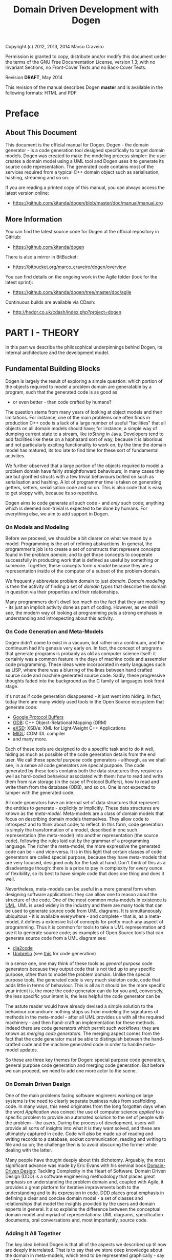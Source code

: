 #+title: Domain Driven Development with Dogen
#+options: author:nil

Copyright (c) 2012, 2013, 2014 Marco Craveiro

Permission is granted to copy, distribute and/or modify this document under the
terms of the GNU Free Documentation License, version 1.3; with no Invariant
Sections, no Front-Cover Texts and no Back-Cover Texts.

Revision *DRAFT*, May 2014

This revision of the manual describes Dogen *master* and is available
in the following formats: HTML and PDF.

#+toc: headlines 2
#+toc: listings
#+toc: tables

* Preface

** About This Document

This document is the official manual for Dogen. Dogen - the domain
generator - is a code generation tool designed specifically to target
domain models. Dogen was created to make the modeling process simpler:
the user creates a domain model using a UML tool and Dogen uses it to
generate its source code representation. The generated code contains
most of the services required from a typical C++ domain object such as
serialisation, hashing, streaming and so on.

If you are reading a printed copy of this manual, you can always
access the latest version online:

- https://github.com/kitanda/dogen/blob/master/doc/manual/manual.org

** More Information

You can find the latest source code for Dogen at the official
repository in GitHub:

- https://github.com/kitanda/dogen

There is also a mirror in BitBucket:

- https://bitbucket.org/marco_craveiro/dogen/overview

You can find details on the ongoing work in the Agile folder (look for
the latest sprint):

- https://github.com/kitanda/dogen/tree/master/doc/agile

Continuous builds are available via CDash:

- http://hedgr.co.uk/cdash/index.php?project=dogen

* PART I - THEORY

In this part we describe the philosophical underpinnings behind Dogen,
its internal architecture and the development model.

** Fundamental Building Blocks

Dogen is largely the result of exploring a simple question: which
portion of the objects required to model a problem domain are
generatable by a program, such that the generated code is as good as
- or even better - than code crafted by humans?

The question stems from many years of looking at object models and
their limitations. For instance, one of the main problems one often
finds in production C++ code is a lack of a large number of useful
"facilities" that all objects on all domain models should have; for
instance, a simple way of dumping current state to a stream, like
/toString/ in Java. Developers tend to add facilities like these on a
haphazard sort of way, because it is laborious and not particularly
exciting functionality to work on; by the time the domain model has
matured, its too late to find time for these sort of fundamental
activities.

We further observed that a large portion of the objects required to
model a problem domain have fairly straightforward behaviours; in many
cases they are but glorified structs with a few trivial behaviours
bolted on such as serialisation and hashing. A lot of programmer time
is taken on generating getters, setters, serialisation code and so
on. This is also code that is easy to get sloppy with, because its so
repetitive.

Dogen aims to code generate all such code - and /only/ such code;
anything which is deemed non-trivial is expected to be done by
humans. For everything else, we aim to add support in Dogen.

*** On Models and Modeling

Before we proceed, we should be a bit clearer on what we mean by a
model. Programming is the art of refining abstractions. In general,
the programmer's job is to create a set of constructs that represent
concepts found in the /problem domain/; and to get those concepts to
cooperate successfully in producing work that is defined as useful by
something or someone. Together, these concepts form /a model/ because
they are a representation inside of the computer of a subset of the
problem domain.

We frequently abbreviate problem domain to just /domain/. /Domain
modeling/ is then the activity of finding a set of /domain types/ that
describe the domain in question via their properties and their
relationships.

Many programmers don't dwell too much on the fact that they are
modeling - its just an implicit activity done as part of
coding. However, as we shall see, the modern way of looking at
programming puts a strong emphasis in understanding and introspecting
about this activity.

*** On Code Generation and Meta-Models

Dogen didn't come to exist in a vacuum, but rather on a continuum, and
the continuum had it's genesis very early on. In fact, the concept of
programs that generate programs is probably as old as computer science
itself: it certainly was a common feature in the days of machine code
and assembler code programming. These ideas were incorporated in early
languages such as LISP, where there was a blurring of the lines
between hand crafted source code and machine generated source
code. Sadly, these progressive thoughts faded into the background as
the C family of languages took front stage.

It's not as if code generation disappeared - it just went into
hiding. In fact, today there are many widely used tools in the Open
Source ecosystem that generate code:

- [[https://developers.google.com/protocol-buffers/][Google Protocol Buffers]]
- [[http://www.codesynthesis.com/products/odb/][ODB]]: C++ Object-Relational Mapping (ORM)
- [[http://www.codesynthesis.com/products/xsde/][eXSD]]: XSD/e: XML for Light-Weight C++ Applications
- [[http://msdn.microsoft.com/en-us/library/windows/desktop/aa367300(v%3Dvs.85).aspx][MIDL]]: COM IDL compiler
- and many more.

Each of these tools are designed to do a specific task and to do it
well, hiding as much as possible of the code generation details from
the end user. We call these /special purpose/ code generators -
although, as we shall see, in a sense all code generators are special
purpose. The code generated by these tools contains both the data
structures they require as well as hard-coded behaviour associated
with them: how to read and write them from raw storage (in the case of
Protocol Buffers), how to read and write them from the database (ODB),
and so on. One is not expected to tamper with the generated code.

All code generators have an internal set of data structures that
represent the entities to generate - explicitly or implicitly. These
data structures are known as the /meta-model/. Meta-models are a class
of domain models that focus on describing domain models
themselves. They allow code to introspect and to think about code; to
reflect. In this form, code generation is simply the transformation of
a model, described in one such representation (the meta-model) into
another representation (the source code), following the rules laid out
by the grammar of a programming language. The richer the meta-model,
the more expressive the generated code can be - and vice-versa. It is
in this light that certain classes of code generators are called
special purpose, because they have meta-models that are very focused,
designed only for the task at hand. Don't think of this as a
disadvantage though: there is a price to pay in complexity for every
ounce of flexibility, so its best to have simple code that does one
thing and does it well.

Nevertheless, meta-models can be useful in a more general form when
designing software applications: they can allow one to reason about
the structure of the code. One of the most common meta-models in
existence is [[http://en.wikipedia.org/wiki/Unified_Modeling_Language][UML]]. UML is used widely in the industry and there are
many tools that can be used to generate source code from UML
diagrams. It is simultaneously ubiquitous - it is available
everywhere - and complete - that is, as a meta-model, it defines a
extensive list of concepts for pretty much any aspect of
programming. Thus it is common for tools to take a UML representation
and use it to generate source code; as examples of Open Source tools
that can generate source code from a UML diagram see:

- [[http://dia2code.sourceforge.net/][dia2code]]
- [[http://umbrello.kde.org/][Umbrello]] (see [[http://docs.kde.org/development/en/kdesdk/umbrello/code-import-generation.html][this]] for code generation)

In a sense one, one may think of these tools as /general purpose/ code
generators because they output code that is not tied up to any
specific purpose, other than to model the problem domain. Unlike the
special purpose tools, the generated code is very much skeleton code,
code that adds little in terms of behaviour. This is all as it should
be: the more specific your intent is, the more the code generator can
do for you and, conversely, the less specific your intent is, the less
helpful the code generator can be.

The astute reader would have already devised a simple solution to the
behaviour conundrum: nothing stops us from modeling the signatures of
methods in the meta-model - after all UML provides us with all the
required machinery - and then hand-craft an implementation for these
methods. Indeed there are code generators which permit such workflows;
they are known as /merging code generators/. The merging aspect comes
from the fact that the code generator must be able to distinguish
between the hand-crafted code and the machine generated code in order
to handle meta-model updates.

So these are three key themes for Dogen: special purpose code
generation, general purpose code generation and merging code
generation. But before we can proceed, we need to add one more actor
to the scene.

*** On Domain Driven Design

One of the main problems facing software engineers working on large
systems is the need to clearly separate business rules from
scaffolding code. In many ways, this need originates from the long
forgotten days when the word /Application/ was coined: the use of
computer science /applied/ to a specific problem to provide an
automated solution to the set of people with the problem - the
/users/. During the process of development, users will provide all
sorts of insights into what it is they want solved, and these are
ultimately captured in code. Code will also be made up of reading and
writing records to a database, socket communication, reading and
writing to file and so on; the challenge then is to avoid obscuring
the former while dealing with the latter.

Many people have thought deeply about this dichotomy. Arguably, the
most significant advance was made by Eric Evans with his seminal book
[[http://www.amazon.co.uk/Domain-driven-Design-Tackling-Complexity-Software/dp/0321125215][Domain-Driven Design]]: Tackling Complexity in the Heart of
Software. Domain Driven Design (DDD) is a software engineering
methodology that places great emphasis on understanding the problem
domain and, coupled with Agile, it provides a great platform for
iterative improvements both to the understanding and to its expression
in code. DDD places great emphasis in defining a clear and concise
domain model - a set of classes and relationships that model the
insights provided by the users and domain experts in general. It also
explains the difference between the conceptual domain model and myriad
of representations: UML diagrams, specification documents, oral
conversations and, most importantly, source code.

*** Adding It All Together

The key idea behind Dogen is that all of the aspects we described up
til now are deeply interrelated. That is to say that we store deep
knowledge about the domain in meta-models, which tend to be
represented graphically - say in UML class diagrams; and we do so
because these representations provide a quick and yet expressive way
to communicate domain knowledge. But those very same documents are -
or can be made - sufficiently complete to be used as a basis for the
code generation of skeleton code by some general purpose code
generation tool. Furthermore, there are a large number of facilities
that are required of most domain models, and these can be thought of
as special purpose extensions to such a general purpose tool; and,
finally, that which cannot be code generated can be manually added and
merged in. And thus all the strands are weaved into a single tool.

Lets return to the "facilities" required by all domain models. What do
we mean exactly? Well, ODB and the like already hinted at some of the
things one may wish to do with C++ objects - persist them in a
database - but there are other even more fundamental requirements:

- the ability to support getters and setters, hashing, comparisons,
  assignment, move construction and many other fundamental behaviours;
- the ability to dump the current state of the object to a C++ stream
  in a format that is parsable by external tools (like say JSON);
- the ability to generate [[http://stackoverflow.com/questions/5140475/how-to-write-native-c-debugger-visualizers-in-gdb-totalview-for-complicated-t][debugger visualisers]];
- the ability to serialise and deserialise objects using a multitude
  of technologies such as [[http://download.oracle.com/otn_hosted_doc/coherence/353CPP/index.html][POF]], [[http://www.boost.org/doc/libs/1_55_0/libs/serialization/doc/index.html][Boost Serialisation]], [[https://github.com/hjiang/jsonxx][JSON]], [[http://libxmlplusplus.sourceforge.net/][XML]] and many
  others;
- the ability to generate objects populated with random data for
  testing;
- ...

And on and on. Other languages would have a similar list - if perhaps
not so extensive, as the use of reflection already allows them to
satisfy some of these use cases generically, at the cost of
performance. The more we looked, the more boilerplate code we found -
code that could easily be generated for the vast majority of the
cases. There are, of course, quite a few corner cases which are just
too hard to automate, but they can easily be manually coded.

The picture that emerges from this [[http://en.wikipedia.org/wiki/Thought_experiment][gedankenexperiment]] is some kind of
"cyborg" coding. A type of programming where any and all aspects that
can be reduced to a set of rules - applicable to instances of the
meta-model - are implemented as extensions of the code generator; and
this process of extension continues over time, as the meta-model
becomes more and more expressive.

Dogen is an attempt to create such a tool. As we are C++ developers we
started off by trying to implement the vision as a C++ tool; but the
notions are general enough that they would apply to any programming
language.

** The Dogen Architecture

Almost all code in Dogen is implemented as Dogen domain models; that
is, we use Dogen to generate the vast majority of Dogen itself, and we
do so for several reasons:

- *dog-fooding*: using your own tool frequently is a great way of making
  sure the tool does what it is meant to do and does so in a workable,
  pragmatic manner. You have at least one user to test it.
- *keeping our feet on the ground*: if we have some crazy ideas and
  break Dogen, we can no longer develop Dogen. Thus Dogen must always
  be able to code-generate itself at all points in the development
  cycle, which forces one to think /extremely/ incrementally.
- *code faster and test our theoretical underpinnings*: if our ideas
  around code generation are correct, Dogen should significantly
  speed-up development of Dogen.

Dogen is made up of a large number of domain models. These fall into
two broad categories: /test models/ and /core models/. Test models are
models we created specifically to test some aspect of code
generation - such as say inheritance - and whose code is not used by
the main binary. The core models are what really makes up the
application and that is what is of interest for this chapter.

The core models are hooked together in a fashion similar to that of
the internals of a compiler. They belong to one of three groups: the
/front-end/, the /middle-end/ and the /back-end/. The front-end group
of models allows for different sources of domain information to be
plugged into Dogen. The middle-end model - as there is only one - is
where all the language neutral transformations take place; It can be
thought of as a bridge between domain modeling and code
generation. Finally, the back-end group of models are responsible for
expressing SML as code.

Lets look at each of these in more detail.

*** The Front-end

When we started developing Dogen, we chose Dia as our main input
format. Dia is a simple yet very powerful tool for drawing structured
diagrams that focuses almost exclusively on diagram editing, and
leaves all other use cases to external tools. To their credit, a
number of tools have sprung up around Dia and that is in no small part
due to the simplicity and stability of their XML file format. We aimed
for Dogen to be another chain in that tooling ecosystem.

At the same time, Dogen has been developed from the start with the
intention to support multiple input formats. We knew that different
people would have different modeling needs and for some Dia or even
UML would not be the correct choice. So we imagined a pipeline that
was made up with a pair of front-end models: one to model closely the
input model and a /transformation/ model responsible for converting
the input model into the middle-end. Each front-end would have one
such pair, starting with Dia. In Dia's case we have the following
models:

- =dia=
- =dia_to_sml=

The =dia= model has a representation of the Dia XML types, and tries
to do so as faithfully as possible. It was created to avoid having a
direct dependency with Dia's code base. Since Dia XML changes very
infrequently and since we use such a small part of Dia's
functionality, this turned out to be a good decision.

**** Meta-data and tags

In certain cases we had the need to pass certain information to SML
for which there was no available equivalent in Dia. In some cases
these were just shortcomings of the application and could be solved by
patching it; in some other cases, it just made no sense at all to
convey this kind of information in Dia. To solve this problem in a
general manner, we created a set of special "instructions" that are
interpreted by Dogen. These instructions are passed in to Dogen via
UML Comments, with a special form:

: #DOGEN KEY=VALUE

All lines starting with the well-known prefix =#DOGEN= are considered
special instructions. They must follow the key-value-pair form defined
above.

Initially this was done to fix a couple of minor problems with Dia,
but this infrastructure has taken a life of its own, and its now used
through Dogen. Each sub-system takes responsibility of its own keys -
it defines them and validates to ensure the values for a key are
valid. In the remainder of this manual you will find sections with a
name similar to this one, where we will define the tags available for
that component and their semantics.

These keys within Dogen are known as /tags/ and they are part of the
meta-data processing sub-system.

Dia defines the following tags:

- =dia.comment=: Comment provided by user when dia does not allow for
  it.
- =dia.identity_attribute=: Attribute that provides this entity its
  identity.
- =is_final=: If true, the type cannot be inherited from.

*** The middle-end

We store the domain model internally as SML - a /meta-model/ largely
based on Domain Driven Design. A meta-model is simply a model whose
sole purpose is to describe other models. SML is designed to capture
all the details of the domain model that are required for code
generation. SML is not designed for anything else, so it is very terse
and not a particularly obvious model.

*** The backends

The role of the backend is to express the meta-model as code. We can
think of this as the transformation of one /representation/ of the
domain model - the SML meta-model in memory - to another
/representation/ - a set of files in the file system. These files are
expected to obey the rules of a well-known /grammar/. Typical grammars
are those of programming languages such as C++, C# or SQL. In
practice, a single backend has more than one grammar, as we must also
generate the supporting infrastructure like CMake files and so on.

SML has a "functionally agnostic" view of domain types. That is to say
that within SML there is no behaviour, just a pure representation of
the data structures that we have deemed to be representative of the
fundamental concepts of the problem domain. As part of the
transformation process, the backend performs an expansion of these
data structures, providing useful behaviours or "facilities". These
facilities are aggregated in logical bundles called /facets/. They are
specific to the backend in question, although there are commonalities
between backends. A perhaps more intuitive way to look at this is as
follows: a backend generates a variety of files, of different
types. It is thus useful to group these files in a logical manner, so
we can talk about them in aggregate. /Facets/ provide the first level
of grouping.

Facets are housed in one or more folders in the file system, named
after the facet. These are composed of files and folders, with the
folders representing modules in the programming language in question -
if such a concept exists. The files are logically grouped into /file
sets/, according to their /kind/. Files of a given kind share a number
of /aspects/.

A concrete example should make these concepts clearer. Lets look at
the /types/ facet in the C++ backend, the most fundamental of all C++
facets.

- *facet name*: =types=.
- *facet purpose*: contains the definition of the domain types.
- *facet folders*: =include/.../types= for the headers and =src/types=
  for the implementation.
- *file sets*: in the headers we have /includers/ (an include file
  that includes all files or groups of files for that facet), /domain
  headers/ (the class definitions themselves), and /forward
  declarations/. In the implementation we have just one file set which
  is the /domain implementation/.
- *aspects*: both includers and forward declaration have only one
  aspect as they are rather trivial. The domain headers and
  implementation have many aspects, most of which shared; for example:
  complete constructor, properties (the member variable and associated
  getters and setters), equality, etc.

Facets, file kinds and aspects are known collectively as
/features/. The /feature graph/ is a logical device that defines the
dependencies between all features, allowing us to switch parts of the
code generation on and off, and ensuring that all dependent features
are toggled accordingly. The feature graph is expressed as tags,
allowing the user to interfere with the toggling process.

* PART II - PRACTICE

In this part we describe how to build and install Dogen, and how to
use it effectively - from very simple use cases all the way to the
more complex setups. We also explain how Dogen can be integrated with
a build system, how to manage the multitude of diagrams that soon get
created and many other such practical aspects.

** Obtaining Dogen

There are two ways of obtaining Dogen: you can either install one of
the available binary packages or compile it yourself from source.

*** Installing Dogen Using the Binary Packages

Dogen uses Continuous Integration (CI) and Trunk Development. We use
CDash for CI. In practice, this means that it should always be safe
(and preferable) to install the most recent packages available.

You can monitor the build status [[http://hedgr.co.uk/cdash/index.php?project%3Ddogen][here]]. When the build is green, latest
is always greatest; when the build is not green, it is our top
priority to make it green again.

We have build agents for the following Operative Systems:

- Linux: 32-bit and 64-bit with Clang and GCC.
- Mac OS X: 64-bit with GCC.
- Windows: 32-bit using MinGW (GCC for Windows).

The generated packages are named after the build agents, and contain
the Operative System name and bitness (e.g. 64-bit or 32-bit) in their
names.

#begin_quote
IMPORTANT: Installable packages generated off of CI used to be available at
github [[https://github.com/DomainDrivenConsulting/dogen/downloads][here]], but since they decommissioned the downloads section, we
found no place to upload them to. So, at present, there is no way of
downloading the packages generated by the build agents. We are trying
to find a new location to upload the packages to.
#end_quote

*** Building Dogen from Source

We officially support Linux, Mac OS X and Win32 since we have build
agents for these platforms. However, any platform that meets the
dependencies below should be able to build Dogen.

**** Dependencies

In order to compile Dogen you need:

- a fairly recent version of [[http://gcc.gnu.org/][GCC]] (> [[http://gcc.gnu.org/gcc-4.7/][4.7]]) or [[http://clang.llvm.org/index.html][Clang]] (> [[http://llvm.org/releases/3.0/docs/ClangReleaseNotes.html][3.0]]) or any
  compiler with good C++-11 support;
- [[http://www.cmake.org/][CMake]] [[http://www.kitware.com/news/home/browse/CMake?2013_05_22&CMake%2B2.8.11%2BNow%2BAvailable][2.8]] or later;
- Boost [[http://www.boost.org/users/history/version_1_55_0.html][1.55]];
- for portable serialisation, you need [[http://epa.codeplex.com/][EOS]] support (optional);
- for relational database support you need [[http://www.codesynthesis.com/products/odb/][ODB]] support (optional);

**** Building Instructions

Once all dependencies have been installed, and placed in the
appropriate =INCLUDE= and =LIB= paths (or the equivalent for your
operative system), follow the following steps:

: git clone git://github.com/kitanda/dogen.git
: mkdir output
: cd output
: cmake ../dogen -G "Unix Makefiles"
: make -j5 # number of cores available

The dogen binary will be in =output/stage/bin/dogen_driver=.

If you are on a non-Unix platform you need to use the appropriate
CMake generator (the =-G= parameter above). At present the Ninja
generator is known not to work. No other generator has been used by
the Dogen team.

Once the build has completed successfully, you should run the unit
tests to make sure your system is fully supported.

**** Running Unit Tests

In order to ensure your platform is properly supported by Dogen, you
should run the test suite and ensure that all tests pass.

If you have setup ODB support, you will need to do the following steps
first:

- install and configure [[http://www.postgresql.org/][PostgreSQL]];
- [[https://kb.mediatemple.net/questions/1237/How%2Bdo%2BI%2Benable%2Bremote%2Baccess%2Bto%2Bmy%2BPostgreSQL%2Bserver%253F#dv][configure]] access to local and remote users;
- create a database called =musseque= and a user called =build= with a
  password of your choice;
- create a =.pgpass= file as described in [[http://wiki.postgresql.org/wiki/Pgpass][here]] (more details in the
  Postgres manual, section [[http://www.postgresql.org/docs/current/static/libpq-pgpass.html][The Password File]]). Test access to the
  database before proceeding.

Finally, run:

: make run_all_specs

If there are no failures, you are good to go. If there are failures,
you should report them to help improve Dogen.

**** Submitting bug reports

If you have a failure building Dogen or running its unit tests, please
submit a bug report that includes:

- the error messages;
- the compiler version;
- the Operative System.

If you find a bug whilst using Dogen, please send the log file as
well; it is located under the directory where you executed Dogen and
named =dogen.log=.

Bugs can be submitted using [[https://github.com/kitanda/dogen/issues][github Issues]].

** Running Dogen

Once you got access to Dogen, either by installing it or building it,
the next logical step is to try to use it. This section provides an
overview of common use cases. Note that Dogen is a command line tool,
and as such there is a presumption that the user has at least a
rudimentary knowledge of the shell of his or her operative system.

This section is dedicated to understanding the command line tool,
rather than the code it generates or the diagrams it receives as an
input; latter sections will deal with these topics exclusively.

*** Validating the Setup

The first thing one should do is to make sure Dogen is operational. To
do so, run:

: $ dogen_driver --version

If you are running it from the build directory =stage/bin= and on
UNIX, you may need to refer to the current directory:

: $ ./dogen_driver --version

Alternatively, you may find yourself in a sub-directory of the build
directory; in that case you should use a relative path to the binary:

: $ ../dogen_driver --version

If you are in any of these cases, from now on you will have to add the
required relative path to all of the following examples - e.g. =./=,
=../=, etc. Note that you *should not* try to copy the binary around,
as it must be setup properly in order to work; this is done by the
build system for both binary packages and builds. You should always
use relative paths if the binary is not on the path.

If all is well, you should see something along the lines of:

: dogen v0.0.2233
: Copyright (C) 2012 Kitanda.
: License: GPLv3 - GNU GPL version 3 or later <http://gnu.org/licenses/gpl.html>.

The first line indicates the version of Dogen, the last digit of which
is the number of commits done in master. To know how recent this
version is, go to the [[https://github.com/DomainDrivenConsulting/dogen][project page]] in GitHub and look up the number of
commits there. Ideally you want the most recent version.

Now that we have confirmed Dogen is operational, lets have a look at
all the available options. Run:

: $ dogen_driver --help

A text similar to the below will come up:

: Dogen - the domain generator.
: Generates domain objects from a Dia diagram.
: 
: 
: General options:
:  -h [ --help ]         Display this help and exit.
:  --version             Output version information and exit.
: ...

We will cover all of these options in more detail later, but for now
it suffices to say that command line options belong to option groups,
which attempt to aggregate related functionality. For instance,
/General options/ are those that are not directly related to
operational aspects, but provide information about the application. We
have already seen both =help= and =version=, the most important of
this group.

At this point we now know our Dogen setup is operational so lets make
use of it.

*** Generating Hello World

Before we can generate any code, we need a model. It also helps if we
keep all files isolated so we know what Dogen has been up to. We will
meet both of these conditions by placing ourselves in a new directory
and copying across the "Hello World" model from the Dogen git
repository:

: mkdir dogen_examples
: cd dogen_examples
: mkdir source
: cd source
: wget FILE
FIXME - path to dia file

The source directory is created so we can separate our source code
from the build files, as you'll see in a moment. All that is left is
to code generate:

: $ dogen_driver --target hello_world.dia --cpp-enable-facet domain

We use the =--target= command line option to tell Dogen about the
"Hello World" model. The target file must be a UML Dia diagram,
crafted according to the rules stipulated by Dogen. Notice that the
diagram's file name does not contain any spaces, camel case, and so
on. This is important because it will be used as the name of the
project and as the top-level namespace, so it must be valid as a C++
identifier and it should follow the conventions of the other C++
identifiers.

The second point of note is the =--cpp-enable-facet= command line
option. It ensures that only the select /facets/ are on. A facet is
just Dogen-speak for a logically distinct portion of code generation,
which can be switched on or off independently of other such
portions. In this particular case we asked for the core facet =domain=
to be on - it makes no sense to code generate otherwise, really. All
other facets are thus switched off, so there are no requirements for
third-party libraries. This is done because it is possible you do not
have a development environment set up with all of the third-party
libraries and tools that are supported by Dogen by default, such as
EOS, ODB and so on.

After generation, your directory should look like so:

: ls -l
: total 24
: drwxr-xr-x 4 marco marco 4096 Mar 13 07:56 hello_world
: -rw-r--r-- 1 marco marco 7315 Mar 12 18:51 hello_world.dia
: drwxr-xr-x 2 marco marco 4096 Mar 12 18:51 log

The =log= directory is where the log file is stored; it is named
=dogen.log=. By default Dogen is not particularly expressive, so there
won't be much in the log file to look at. If you wish to increase the
verbosity of the logging, you can do so using =--verbose=:

: $ dogen_driver --target hello_world.dia --cpp-enable-facet domain --verbose

See the Advanced Command Line Options section for more details on
=--verbose=.

The other directory of interest is =hello_world=. This is where the
generated C++ code is stored. To understand the meaning and the
rationale of the directory structure you should read sections [[*File%20and%20Directory%20Standards][File and
Directory Standards]] and also [[*Physical%20Layout][Physical Layout]].

For now we'll just have a quick peek at one of the generated files,
the class =hello_world= itself:

: $ grep -e class -B5 -A5  hello_world/include/hello_world/types/hello_world.hpp
: namespace hello_world {
: /**
:  * @brief Welcome to Dogen!
:  *
:  * This is one of the simplest models you can generate, a single class with one
:  * property. You can see the use of comments at the class level and property
:  * level.
:  */
: class hello_world final {
: public:
:    hello_world() = default;
:    hello_world(const hello_world&) = default;
:    hello_world(hello_world&&) = default;
:    ~hello_world() = default;

As you can see, a C++ 11 class was generated. At this point it is
recommended you look at the =hello_world.dia= using Dia, and the
generated sources using your preferred text editor.

*** Supporting Infrastructure

In order to compile the generated code, we need two additional bits of
infrastructure: a CMake file and a main.

Dogen models are designed to be integrated with an existing CMake
build, so we have to generate a minimal =CMakeLists.txt=. Something as
simple as this would do:

: cmake_minimum_required(VERSION 2.8 FATAL_ERROR) # 2.6 should work too
: project(hello_world)
: set(CMAKE_CXX_FLAGS "-std=c++11") # Dogen requires C++ 11 or greater
: include_directories(${CMAKE_SOURCE_DIR}/hello_world/include)
: add_subdirectory(${CMAKE_SOURCE_DIR}/hello_world)
: add_executable(main main.cpp)
: target_link_libraries(main hello_world)

Take the above code and slap it on a =CMakeLists.txt= in your =source=
directory; granted, you could get much fancier, but this suffices for
the purposes of our minimalist example. The contents of the file
shouldn't be that surprising, unless you are unfamiliar with CMake. If
that is the case, I'm rather afraid that an introduction to CMake is
outside of the scope of this manual. On the plus side, there are
plenty of good articles on the subject.

We also need to create a basic =main.cpp= to make use of the genrate
code. It is equally straightforward - a few lines over the traditional
C++ "Hello World":

: #include <iostream>
: #include "hello_world/types/one_property.hpp"
: 
: int main() {
:     hello_world::one_property op("hello world!");
:     std::cout << op.property() << std::endl;
:     return 0;
: }

We are making use of the full constructor that the =domain= makes
available; because the property is of type =std::string= we can stream
it directly into the console.

At this point in time, your directory should look roughly like this:

: $ ls -l
: total 24
: -rw-r--r-- 1 marco marco  284 Mar 13 18:14 CMakeLists.txt
: drwxr-xr-x 4 marco marco 4096 Mar 13 18:34 hello_world
: -rw-r--r-- 1 marco marco 7316 Mar 13 18:19 hello_world.dia
: drwxr-xr-x 2 marco marco 4096 Mar 13 18:20 log
: -rw-r--r-- 1 marco marco  230 Mar 13 18:55 main.cpp

It is time to compile.

*** Compiling and Running

The compilation steps are fairly simple. We need to create a folder to
house the build paraphernalia, to avoid getting it all mixed with the
source code. There we shall build and run our main. The following
achieves that (assuming you are currently in =source=):

: $ cd ..
: $ mkdir output
: $ cd output/
: $ cmake ../source
: <lots of cmake output>
: $ make
: <lots of make output>
: $ ./main
: hello world!

And with that, we have built and instantiated our simple Dogen model.

*** Version Controlling the Models

We strongly recommend you store all of the code generated by Dogen in
the version control system (VCS) of your choice. This may sound
counter-intuitive at first. After all, you wouldn't want to store
Protocol Buffers code in version control, or the output of an IDL
compiler. However, the same logic doesn't /quite/ apply to Dogen. As
you will see later, we strive to allow intermixing of manually crafted
code with generated code, and we also want the generated code to look
as if it was generated by humans; granted, some rather boring,
robot-like humans, but still. Finally, we want you to actively
distrust Dogen - every time you code generate, you should inspect the
output and make sure it looks exactly the way you want it to look. The
best way to do that is to validate diffs. At any rate, if none of
these arguments convince you, please suspend disbelief for a second
and humour us in thinking that the rightful place of the code
generated by Dogen is in version control.

Git is our preferred VCS - it is, in fact, a distributed VCS, so DVCS
would be the right term, but it's distributed nature is not relevant
for the current argument. Anyway, we shall use git to demonstrate how
VCS in general can be used to /see/ what Dogen is up to. If
=${VCS_OF_CHOICE}= is not git, feel free to do the equivalent commands
in =${VCS_OF_CHOICE}= instead.

To start off with, we need to initialise a repository in our source
folder:

: $ git init .
: <git output>
: $ echo log > .gitignore
: $ git add -A
: $ git commit -m "initial import"
: [master (root-commit) a6b706a] initial import
:  13 files changed, 581 insertions(+)
:  create mode 100644 .gitignore
:  create mode 100644 CMakeLists.txt
:  create mode 100644 hello_world.dia
:  create mode 100644 hello_world/CMakeLists.txt
:  create mode 100644 hello_world/include/hello_world/types/all.hpp
:  create mode 100644 hello_world/include/hello_world/types/one_property.hpp
:  create mode 100644 hello_world/include/hello_world/types/one_property_fwd.hpp
:  create mode 100644 hello_world/src/CMakeLists.txt
:  create mode 100644 hello_world/src/types/one_property.cpp
:  create mode 100644 main.cpp

Now that we have committed our changes, we can use =git diff= and =git
status= to see the results of all Dogen commands. For example, lets
say we decide to add more comments to the class using Dia. After
saving, git tells us the following:

: $ git diff
: diff --git a/hello_world.dia b/hello_world.dia
: index dfbb93b..46074d7 100644
: --- a/hello_world.dia
: +++ b/hello_world.dia
: @@ -182,7 +182,9 @@ level.#</dia:string>
:              <dia:string>##</dia:string>
:            </dia:attribute>
:            <dia:attribute name="comment">
: -            <dia:string>#This is a sample property.#</dia:string>
: +            <dia:string>#This is a sample property.
: +
: +This is an additional comment.#</dia:string>
:            </dia:attribute>
:            <dia:attribute name="visibility">
:              <dia:enum val="0"/>

Because we chose to save the diagram in text format, its very easy to
see what the changes are. We can now code generate, very much the same
way as we did before:

: $ dogen_driver --target hello_world.dia --cpp-enable-facet domain

Other than the diagram file itself, one would expect to see exactly
one modified file; and for that file to be =one_property.hpp=. And
this is what =git status= tells us:

: $ git status
: On branch master
: Changes not staged for commit:
:   (use "git add <file>..." to update what will be committed)
:   (use "git checkout -- <file>..." to discard changes in working directory)
: 
:  modified:   hello_world.dia
:  modified:   hello_world/include/hello_world/types/one_property.hpp
: 
: no changes added to commit (use "git add" and/or "git commit -a")

But are these the expected changes? Again, =git diff= comes to the
rescue:

: $ git diff hello_world/include/hello_world/types/one_property.hpp
: diff --git a/hello_world/include/hello_world/types/one_property.hpp b/hello_world/include/hello_world/types/one_property.hpp
: index 1759275..b0759ec 100644
: --- a/hello_world/include/hello_world/types/one_property.hpp
: +++ b/hello_world/include/hello_world/types/one_property.hpp
: @@ -50,6 +50,8 @@ public:
:  public:
:      /**
:       * @brief This is a sample property.
: +     *
: +     * This is an additional comment.
:       */
:      /**@{*/
:      const std::string& property() const;

As you can see, Dogen did exactly the modifications we expected it to
do and no more than those, and git provided us with a quick and
deterministic way of validating that.

Just for good measure, we'll commit these changes:

: $ git add -A
: $ git commit -m "add comment to property"

Now we're ready to start working on the next set of changes. Two key
points emerge from here:

- VCS are really useful to keep up with what Dogen is doing. But in
  order for it to work, you should save your diagrams in Dia as plain
  text rather than in compressed form.
- you should commit early and commit often, probably even more so than
  what you are used to. A very large diff is hard to parse,
  particularly when we start mixing generated code with non-generated
  code. We tend to do a large number of local commits and then do a
  single large push to =origin= to trigger builds in the Continuous
  Integration.

*** Integrating Dogen with the Build

You will soon tire of running the same Dogen commands every time you
want to change your model. The easiest thing is to integrate it with
the build system, so that you have a target for code generation. This
can easily be accomplished with CMake. In your top-level
=CMakeLists.txt=, add the following at the end:

: add_custom_target(codegen_hello_world
:     COMMENT "Generating Hello World model" VERBATIM
:     WORKING_DIRECTORY ${CMAKE_SOURCE_DIR}
:     COMMAND ../../dogen_driver
:     --target ${CMAKE_SOURCE_DIR}/hello_world.dia
:     --cpp-enable-facet domain)

We called the target =codegen_hello_world= but it can be named
whatever you choose. To avoid any confusion, we should check these
changes in:

: git add -A
: git commit -m "add target for code generation"

Now, in your output directory you can simply do:

: $ cmake ../source # just in case, shouldn't be necessary
: <cmake output>
: $ make codegen_hello_world
: Scanning dependencies of target codegen_hello_world
: [100%] Generating Hello World model
: [100%] Built target codegen_hello_world

When you go back to your source directory, git status should show you
the following:

: On branch master
: nothing to commit, working directory clean

As expected, no changes were done. But how do we know the code
generator actually executed at all? This is where the log file comes
in handy:

: $ date
: Fri 14 Mar 08:32:33 GMT 2014
: $ tail -n 1 log/dogen.log
: 2014-03-14 08:32:29.763230 [INFO] [engine.workflow] Workflow finished.

As you can see, the timestamp of the last thing Dogen wrote to the log
is very close to now, so we know it executed the code generation.  As
there was nothing to change, nothing was changed.

The more advanced CMake - and make users in general - may, at this
juncture, be tempted to add a dependency between the diagram and code
generation. In such a setup, if the Dia diagram has been modified, a
code generation would take place when you build. From experience, we
do not recommend this approach. This sounds like a great idea in
theory, but in practice it actually doesn't work that well. When you
start using Dogen in anger, you will find yourself many a time with
"work-in-progress" changes; you will be speculating with the design
for quite a bit until it makes sense. At the same time, you or other
team members may also be doing unrelated code changes. This will put
in a bind: either you don't check-in the diagram changes, or your
create a branch for them (which is not always a bad idea, to be fair)
or you check them in and break everyone else's code.

The other reason why this is a bad idea is that if someone checked in
a diagram but forgot to run the code generator, the build machine
could break in mysterious ways. The code that is building is not the
code that was checked in, and this can result in a lot of wasted time
investigating strange issues.

In conclusion, its better to code generate and check in manually, as
and when you are ready to do so, and to make sure the build machine is
as dumb as possible.

*** Deleting Extra Files

As you start adding and removing classes from your diagram, you may
find that Dogen starts leaving a lot of artefacts behind. You may even
conclude that the best way is to manually delete the code generation
directory before code generation to ensure you're in a good state. In
fact, there is a better way of handling this situation.

Let's imagine a fairly simple but common use case: you just added a
brand new class to your model - =two_properties= say - and you code
generated it. It all looks fine from git:

: $ git status
: On branch master
: Changes not staged for commit:
:   (use "git add <file>..." to update what will be committed)
:   (use "git checkout -- <file>..." to discard changes in working directory)
: 
:   modified:   hello_world.dia
:   modified:   hello_world/include/hello_world/types/all.hpp
: 
: Untracked files:
:   (use "git add <file>..." to include in what will be committed)
: 
:   hello_world/include/hello_world/types/two_properties.hpp
:   hello_world/include/hello_world/types/two_properties_fwd.hpp
:   hello_world/src/types/two_properties.cpp
: no changes added to commit (use "git add" and/or "git commit -a")

Alas, after much soul searching you decide that =two_properties= was a
mistake: it doesn't reflect the domain you intend to model at all. So
you remove it from the diagram. What is Dogen to do? Well, lets look
at the git output after we removed the new class:

: $ git status
: On branch master
: Untracked files:
:   (use "git add <file>..." to include in what will be committed)
: 
:   hello_world/include/hello_world/types/two_properties.hpp
:   hello_world/include/hello_world/types/two_properties_fwd.hpp
:   hello_world/src/types/two_properties.cpp
: 
: nothing added to commit but untracked files present (use "git add" to track)

Dogen got rid of all the changes to the /existing/ files, but left the
new files lying around! This is because Dogen does not consider these
files to be its responsibility any longer; after all, there is no
matching class that "owns" them in the diagram, so they are totally
ignored. This may not be the ideal behaviour - after all you wanted to
get rid of the class altogether. To do so you need to instruct Dogen
to delete all files that it thinks are "unnecessary". This can be done
via the =--delete-extra-files= option. We can add it to the top-level
=CMakeLists.txt= like so:

: $ git diff CMakeLists.txt
: diff --git a/CMakeLists.txt b/CMakeLists.txt
: index 0f6e9c3..2db53b8 100644
: --- a/CMakeLists.txt
: +++ b/CMakeLists.txt
: @@ -12,4 +12,5 @@ add_custom_target(codegen_hello_world
:      COMMAND ../../dogen_driver
:      --target ${CMAKE_SOURCE_DIR}/hello_world.dia
: -    --cpp-enable-facet domain)
: +    --cpp-enable-facet domain
: +    --delete-extra-files)

As usual we'll commit this change:

: $ git add -A
: $ git commit -m "add delete extra files"
: <git output>

When we code generate again, the result is quite different:

: $ cd ../output
: $ make codegen_hello_world
: -- Configuring done
: -- Generating done
: -- Build files have been written to: YOUR_PATH/dogen_examples/output
: [100%] Generating Hello World model
: [100%] Built target codegen_hello_world
: $ cd ../source/
: $ git status
: On branch master
: nothing to commit, working directory clean

Dogen has now deleted all the files we're no longer interested in.

*** Ignoring Extra Files

It is not always appropriate to delete /all/ files that Dogen knows
nothing of. Imagine a second use case: you decide to manually create a
file with a stand alone function =my_function.cpp=. This file needs to
be part of the model, but it cannot be code generated by Dogen. If you
attempt to use =delete-extra-files=, this file would be removed by
Dogen as the following example shows. First we'll create the file and
commit it:

: echo "void my_function() { }" > hello_world/my_function.cpp
: $ git add -A
: $ git commit -m "add my function"
: [master 9fbc00a] add my function
: 1 file changed, 1 insertion(+)
: create mode 100644 hello_world/my_function.cpp

Then we'll code generate and check git:

: $ make codegen_hello_world
: [100%] Generating Hello World model
: [100%] Built target codegen_hello_world
: $ cd ../source/
: $ git status
: On branch master
: Changes not staged for commit:
:  (use "git add/rm <file>..." to update what will be committed)
:  (use "git checkout -- <file>..." to discard changes in working directory)
: 
: deleted:    hello_world/my_function.cpp
: 
: no changes added to commit (use "git add" and/or "git commit -a")

Again you can see the usefulness of committing early and often:
instead of losing all our work, all we need to do is to checkout the
file to restore it:

: git checkout hello_world/my_function.cpp

Our file got deleted as it is an "extra" file as far as Dogen is
concerned. The simplest way to avoid this is to use the command
=--ignore-files-matching-regex=. We can add it to the CMake file like
so:

: $ git diff CMakeLists.txt
: diff --git a/CMakeLists.txt b/CMakeLists.txt
: index ae3c12c..518f99c 100644
: --- a/CMakeLists.txt
: +++ b/CMakeLists.txt
: @@ -12,4 +12,5 @@ add_custom_target(codegen_hello_world
:      COMMAND ../../dogen_driver
:      --target ${CMAKE_SOURCE_DIR}/hello_world.dia
:      --cpp-enable-facet domain
: -    --delete-extra-files)
: +    --delete-extra-files
: +    --ignore-files-matching-regex .*/my_function.*)

If we repeat the code generation steps again, the result is a bit more
sensible:

: $ cmake ../source/ # should't really be necessary
: -- Configuring done
: -- Generating done
: -- Build files have been written to: YOUR_PATH/dogen_examples/output
: $ make codegen_hello_world
: [100%] Generating Hello World model
: [100%] Built target codegen_hello_world
: $ cd ../source/
: $ git status
: On branch master
: Changes not staged for commit:
:   (use "git add <file>..." to update what will be committed)
:   (use "git checkout -- <file>..." to discard changes in working directory)
: 
: modified:   CMakeLists.txt
: 
: no changes added to commit (use "git add" and/or "git commit -a")

The file was not deleted this time round.

This is not the only way to ignore files as we shall see, but its a
quick way of doing so, and is particularly suitable for files which
do not have a clear representation in the model. For example, this is
a good solution for adding unit tests to a model:

: --ignore-files-matching-regex .*/test/.*

This would ignore all files in a directory called test. The regular
expressions can be as complex as desired, as they internally use C++
11's regular expression library.

*** Referring to Other Models

Soon in your modeling life you will outgrow a single model - e.g. a
single Dia diagram. This could happen for many reasons: perhaps a
model is becoming too crowded and there are so many classes it has
lost its cohesiveness; or there is an obvious logical split between
two sets of classes, and just does not make sense to keep them in the
same model.

As soon as there several models, its highly likely that relationships
between models will emerge: model A will make use of model B and C,
and so on. Dogen supports this use case via the command line option
=--reference=. You can have as many instances of this option as there
are dependencies for the target model you are building. For example,
lets say create a second model which uses the class we defined in the
"Hello World" model; to generate this model one would invoke Dogen as
follows:

: $ dogen_driver --target hello_references.dia --reference hello_world.dia \
:   --cpp-enable-facet domain

"Hello References" can now make use of all the types available in
"Hello World", provided they are qualified with the source model:
=hello_world::one_property= in this particular case.

*** The External Module Path
    
It is possible to define modules inside a models to aggregate related
sub-functionality. As we shall see later on, these are defined as UML
packages in Dia and get translated into namespaces at the C++ code
generation level. However, sometimes there are top-level modules for
which a UML representation would be counterproductive. A common use
case is when the models all belong to some umbrella project, which may
have one or more top-level namespaces common to all models. For
instance, in Dogen, all models are inside the =dogen= namespace; it
really adds no value to create a UML package in every model under
these circumstances.

This is where the =--external-module-path= command line option comes
in handy. This is a way to inject information directly into SML which
is not obtained via the UML diagram. You can provide as many modules
as required, separated by =::=. For example:

: $ dogen_driver --target hello_references.dia --external-module-path a::b::c \
:   --cpp-enable-facet domain

All types in "Hello World" would now be encased inside of namespaces
=a=, =b= and =c=. Note that the external module path does not affect
references in diagrams: we should still refer to the types /without/
it. However, the =--reference= parameter must then be augmented with
it so that Dogen places the types in the correct modules:

: $ dogen_driver --target hello_references.dia \
: --reference hello_world.dia,a::b::c \
:   --cpp-enable-facet domain

Notice the comma followed by the external package path in the "Hello
World" reference. It ensures that the code generated for "Hello
References" makes use of the fully-qualified names when referring to
"Hello World" types, even though in the diagram they are partially
qualified - e.g. =hello_world::one_property=. Without this the
generated code would not compile.

*** Disabling the Model Module

On very rare cases, it may be required that the types of the model are
not placed inside of a namespace with the model name. We do not
particularly like this use case, and are likely to make it obsolete
unless we find good reasons not to do so, but it is available at
present.

The =--disable-model-module= command line option is used to trigger
this functionality.

*** Intelligent Rebuilds

In languages such as C++, rebuilds are expensive: they involve a lot
of file system activity and thus should be avoided as much as
possible. One way in which Dogen tries to avoid them is by touching
only those files which have actually changed. That is, by default
Dogen only performs a write if it finds that there are differences
between the file in the file system and the one in memory that it is
about to write. Otherwise, the build system would detect a timestamp
changes on /every/ file for /every/ code generation, making it a very
expensive process.

This has proved to be such a successful feature that we have it turned
on by default. However, on occasions it may make sense to switch it
off - perhaps whilst debugging some tricky code generation issue. This
can be achieved by adding =--force-write= to your Dogen
invocation. With this command line option, Dogen will skip the binary
diff check and always write the files to the file system.

*** Outputting to the Console

By default, Dogen outputs the results of the code generation to file;
that is, option =--output-to-file= is on. However, it is also possible
to send the output to the console. This could be useful for debugging
purposes or to preview what the code generator would do given a
model. This can be achieved by adding =--output-to-stdout= to your
Dogen invocation.

*** Troubleshooting

Dogen provides you with a number of command line options to
troubleshoot it when things go wrong. These options are really meant
to be used by advanced Dogen users, but its good to know they exist
because you may need to provide information generated by them in order
to help troubleshoot problems with your model.

As we mentioned previously, Dogen generates a log file called
=dogen.log= under the =log= directory. This folder is always generated
in the current working directory. You can control the verbosity of the
log file with the =--verbose= option, but be warned that, in verbose
mode, log files grow dramatically in size. This mode is meant mainly
for Dogen developers - you are required send verbose logs when you
attach the log file to any bug report you submit - but it is also an
instructive way to learn about the application.

Other useful options that can be used in conjunction with =--verbose=
are =--stop-after-merging= and =--stop-after-formatting=. If there is
a problem with a particular part of the Dogen pipeline, it may not
make sense to run a complete code generation whilst investigating the
issue. Doing so would increase investigation time with no tangible
benefits. This is where the "early-stop" options come in: they force
Dogen to halt at different stages of the processing pipeline. In the
first case, Dogen combines all input models into what is called the
/merged/ model, validates the merged model and then stops. On the
second case, Dogen does everything except actually outputting files.

Finally, it is also possible to dump some of the intermediate state
into file: this can be achieved using =--save-dia-model= and
=--save-sml-model=. The first saves a processed representation of the
dia models loaded, and the second saves their equivalent in SML. These
files can be dumped into a directory of choice via =--debug-dir=. By
default they come out in the current directory.

** The C++ Backend

In this section we do an overview of the basic facilities provided by
Dogen in the generated C++ code. In order to understand the
terminology used here, you should read the section on backends in Part
I. FIXME add link.

*** Types



*** Streaming
*** Hashing
*** Serialisation
*** Test Data
*** ODB
*** C++ backend options

  --cpp-disable-backend                 Do not generate C++ code.
  --cpp-disable-complete-constructor    Do not generate a constructor taking as
                                        arguments all member variables
  --cpp-disable-cmakelists              Do not generate 'CMakeLists.txt' for
                                        C++.
  -y [ --cpp-split-project ]            Split the model project into a source
                                        and include directory, with
                                        individually configurable locations.
  -x [ --cpp-project-dir ] arg          Output directory for all project files.
                                        Defaults to '.'Cannot be used with
                                        --cpp-split-project
  -s [ --cpp-source-dir ] arg           Output directory for C++ source files.
                                        Defaults to '.'Can only be used with
                                        --cpp-split-project.If supplied,
                                        include directory must be supplied too.
  -i [ --cpp-include-dir ] arg          Output directory for C++ include files.
                                        Defaults to '.'Can only be used with
                                        --cpp-split-project.If supplied, source
                                        directory must be supplied too.
  --cpp-enable-facet arg                If set, only domain and enabled facets
                                        are generated. By default all facets
                                        are generated. Valid values: [io | hash
                                        | serialization | test_data | odb].
  --cpp-header-extension arg (=.hpp)    Extension for C++ header files,
                                        including leading '.'.
  --cpp-source-extension arg (=.cpp)    Extension for C++ source files,
                                        including leading '.'.
  --cpp-disable-facet-includers         Do not create a global header file that
                                        includes all header files in that
                                        facet.
  --cpp-disable-facet-folders           Do not create sub-folders for facets.
  --cpp-disable-unique-file-names       Do not make file names unique. Defaults
                                        to true. Must be true if not generating
                                        facet folders.
  --cpp-domain-facet-folder arg (=types)
                                        Name for the domain facet folder.
  --cpp-hash-facet-folder arg (=hash)   Name for the hash facet folder.
  --cpp-io-facet-folder arg (=io)       Name for the io facet folder.
  --cpp-serialization-facet-folder arg (=serialization)
                                        Name for the serialization facet
                                        folder.
  --cpp-test-data-facet-folder arg (=test_data)
                                        Name for the test data facet folder.
  --cpp-odb-facet-folder arg (=odb)     Name for the ODB facet folder.
  --cpp-disable-xml-serialization       Do not add NVP macros to boost
                                        serialization code. This is used to
                                        support boost XML archives.
  --cpp-disable-eos-serialization       Do not add EOS serialisation support to
                                        boost serialization code.
  --cpp-use-integrated-io               Add inserters directly to domain facet
                                        rather than using IO facet.
  --cpp-disable-versioning              Do not generate entity versioning code
                                        for domain types.

[marco@erdos bin]$

** Authoring Diagrams in Dia

*** Properties
*** Comments
*** Packages
*** Association
*** Inheritance
*** Enumerations
*** System Models
**** Standard C++ System Model
**** Boost System Model
** Frequently Asked Questions

*Q*: When I tried running Dogen I get the following error message:

: Error: File not found: Could not find data directory.
: Base directory: /a/full/path. Locations searched: ./data ../data ../share/data
: ../share/dogen-0.0.2233 ../share/dogen . See the log file for details.

*A*: Your installation of Dogen is faulty. This could happen for
example if you copy the Dogen binary from a build directory into
another location without copying all the associated
infrastructure. The correct way is to run the binary using a relative
path to the build directory: =../../dogen_driver=.

This error should not occur if you are using a binary package as the
binary should be in the system path.

* PART III - SPECIFICATIONS

This part is made up of a set of specifications on different aspects
of Dogen, such as project structure, coding standards, and so on. The
objective is to create norms as we go along so that new developers
understand the reasons behind historical decisions. These norms are
not set in stone, of course. They are expected to change whenever the
rationale behind them no longer applies, or if there are better
options available - options that, for whatever reason, were not
considered originally.

Its important to notice that these specifications will never be
complete - in the sense that we will never cover all aspects of the
development of Dogen. There will always be things that will remain
unspecified. We shall try to at least cover those we consider more
important. But the document is organic, and will be constantly
evolving over time.

The final reason behind the creation of these standards - and their
inclusion in the main application manual - is that Dogen is a /code
generator/; that is, we are making a large number of decisions about
code that other people will use and in a very real sense, will be
stuck with. Due to this we think there is a need to explain to users
the reasons behind these choices.

** RFC 2119

The definitions in RFC 2119 apply to the text of this part. In
particular:

#+begin_quote
The key words "MUST", "MUST NOT", "REQUIRED", "SHALL", "SHALL NOT",
"SHOULD", "SHOULD NOT", "RECOMMENDED", "MAY", and "OPTIONAL" in this
document are to be interpreted as described in RFC 2119.
#+end_quote

** File and Directory Standards

In this section we specify aspects related to the layout of Dogen in
version control, folder structure, file names and so on. The words
"folder" and "directory" are used interchangeably.

*** Content type

1. All files added to the git repository must be in plain
   text. /Rationale/: most of the tools we use produce textual
   representations of their data files, and they should be preferred
   whenever possible. /Exceptions/: Bitmap images and other content
   type which has only binary representation is acceptable, but must
   be used only as last resort.

*** Naming

1. All files and folders must have lower-case names. /Rationale/:
   avoid as much as possible case-sensitive issues in platforms where
   casing is not that well designed, such as Windows. /Exceptions:/
   Files or folders that follow well-known naming conventions take
   precedence, such as the GNU files (e.g. =README=, =INSTALL=, etc.)
   and cmake files (=CMakeLists.txt=).

2. The dot character =.= shall only be used to separate the file name
   from its extension (e.g. =file.txt=). /Rationale/: For some reason,
   dots in the middle of the name seem to confuse cmake and force
   rebuilding targets that are up-to-date.

3. Multi-word file and directory names must make use of the underscore
   character =_= to separate words (e.g.: =folder_name=). /Rationale/:
   helps readability; since we can't use casing to separate words,
   this is our only option.

4. In cases where there is a need to distinguish between several
   multi-word components in a file name, the dash character =-= must
   be used (e.g. =some_word-some_other_word.extension=). /Rationale/:
   helps readability.

5. Names must contain only lowercase ASCII letters (=a-z=), numbers
   (=0-9=), underscores (=_=), hyphens (=-=), and periods
   (=.=). Spaces must not be used. /Rationale/: Spaces and other
   special characters cause cause obscure issues, both in Windows and
   on UNIX. These problems are often very hard to root-cause.

6. The first and last character of a file name must not be a period
   (=.=). /Rationale/: POSIX has special rules for names beginning
   with a period. Windows prohibits names ending in a period (source:
   [[http://www.boost.org/development/requirements.html][boost]]). /Exceptions:/ Control files such as =.gitignore=.

7. The first character of names must not be a hyphen =-=. /Rationale/:
   It would be too confusing or ambiguous in certain contexts (source:
   [[http://www.boost.org/development/requirements.html][boost]]).

8. The maximum length of directory and file names must be 31
   characters. /Rationale/: Long file names cause obscure issues.

9. The total path length must not exceed 207 characters. /Rationale/:
   Dictated by ISO 9660:1999 (source: [[http://www.boost.org/development/requirements.html][boost]]). In addition, many file
   systems don't really like paths longer than 255 characters, so its
   best to keep well below this limit.

10. Files have additional naming conventions that are dependent on the
    file type. See language specific policies for details.

*** Root folder

1. The top-level Dogen folder is known as the /root folder/. The
   remainder of this section deals with all the sub-folders of the
   root folder, as well as its key files. /Notes/: The root folder is
   the directory you create when you clone the project from git -
   i.e. it contains the =.git= folder. The folder should be named
   =dogen= (in lower-case).

2. The =build= folder contains all the scripts, configuration and
   utilities required to perform a build and to package it for
   end-user consumption. /Notes/: In general, =build= should contain
   either files used directly by the makefiles or files that get
   copied over to the build's output directory for further
   processing. Examples of artefacts contained in the =build=
   directory: extensions to cmake (both third party and our own),
   packaging scripts, ctest scripts for Continuous Integration,
   templates (code templates, configuration file templates, etc) and
   configuration for code-quality tools (valgrind, etc).

3. The =data= directory contains the data files used by Dogen at run
   time; these are expected to be part of an installation.

4. The =diagrams= directory contains all of the Dogen diagrams used to
   generate Dogen source code. /Notes/: At present it does not contain
   the test models. There is no good reason for this; a story has been
   added to the backlog to fix it.

5. The =doc= folder contains manually crafted documentation. /Notes/:
   The types of artefacts contained are manuals, illustrative diagrams
   (not for code generation purposes), project plans, screen-shots,
   etc.

6. The =images= folder contains all the graphical artefacts required
   by the project. /Notes/: Artefacts such as icons, logos etc should
   be housed here.

7. The =patches= directory contains ongoing work that is not yet ready
   to be committed. /Notes/: We use this directory as a poor-man's
   distributed branch. The reason why is that we often use extremely
   short-lived branches (e.g. less than 2 days) where the code is not
   yet ready to be pushed, but we may require access to it from
   multiple machines. It seems a bit heavy-weight to create and
   destroy remote branches for this case, so instead we save work down
   as patches. This directory has very short-lived files, and is
   expected to be empty most of the time.

8. The =projects= folder contains the Dogen source code, in any of the
   supported programming languages. It's sub-folders must be named
   after each individual project. /Rationale/: This directory could
   have been called =src= for source code, but we reserved this for
   the directory of the implementation files in C++. We settled on
   projects as it contains all of the projects that make up
   Dogen. /Notes/ The word "project" here is used in a rather vague
   sense, but it can be understood to mean anything which generates a
   shared library, static library or executable or any other such
   cohesive unit work. For example, a set of ruby scripts around a
   given theme (sanity) are a project. We freely mix projects which
   exist solely to test dogen with projects that provide end-user
   functionality.

9. The =sql= directory contains sql configuration files and other
   bits and pieces. /Notes/: we should either deprecate this directory
   or move it to projects.

10. The =test_data= directory contains all the files required to run
    the Dogen unit tests. /Notes/: This directory should really only
    contain the data portion of the expectations for the unit tests,
    but also contains input files.

*** Output folder

1. The folder under which the build is performed is called the
   /output/ folder. /Notes/: This is the location where all artefacts
   generated by the build are placed, such as binaries, shared
   objects, automatically generated documentation, instantiated
   templates, etc.

2. The output folder must not be the same folder as the root
   folder. /Rationale/: In-source (or in-tree) builds are not
   permitted, as they mix source code with build artefacts and can
   result in very messy situations, e.g.: a) complex ignore files that
   are never maintained properly b) when mistakes are made with ignore
   files, the checking in of build artefacts c) the deletion or
   modification of source control items by mistake and subsequent
   check-in. /Notes/: CMake files do not allow in-source builds.

3. The output folder is recommended to be located under the same
   parent directory as the root folder. /Notes/: The directory can be
   located anywhere else, but this is a convenient location.

4. The /output/ folder is recommended to be named =output= but there
   must be no dependencies on its name. /Rationale/: A well-known name
   increases interoperability with other developers.

5. Developers are recommended to partition the output folder by build
   type, storing there all variations of Dogen builds. /Rationale/
   Keeping all the builds within a single folder makes it easy to
   start from scratch by deleting the top-level folder. Whilst
   perfectly supported, multiple top-level output directories tend to
   become messy very quickly. /Notes/: Developers should create
   sub-directories for each supported platform, compiler, debug and
   release, etc - as required for their particular setup. For complex
   setups, one suggestion is to use [[http://wiki.debian.org/Multiarch/Tuples][GNU triplets]] - including the
   compiler version. Unfortunately, these directories must be setup
   manually because target folders contain a full-blown cmake
   environment, independent from the others. Thus, it is not possible
   to generate this setup directly from CMake. Example complex folder
   structure:

#+begin_example
output/linux-amd64-gcc-4_6_1-debug
output/win32-x86-clang-3_0-release
#+end_example

6. For each build, the sub-folder =stage= shall contain all the
   binaries, documentation and other artefacts that will be
   packaged. /Rationale/: "stage" was chosen as it implies some
   intermediate phase before the final packaging.

*** Third party content

1. The project's git repository is expected to only contain code owned
   by dogen; all the external dependencies must be installed by the
   user as a build prerequisite (see doc/BUILD for details).

2. In exceptional cases where the third party dependency is both small
   and not readily available in packaged form, it is acceptable to add
   it to the repository. This is the case with CMake extensions and
   with the boost portable serialisation library. Once these projects
   are packaged they shall be removed from the repository.

** C++ Coding Standards

In general, we follow the [[http://www.boost.org/development/requirements.html][Boost Library Requirements and Guidelines]]
document. In a few rare cases we may make choices that contradict it,
but we shall try our best to explain the rationale behind the
decisions.

These coding standards are not to be understood as "classic" coding
standards such as [[http://google-styleguide.googlecode.com/svn/trunk/cppguide.xml][Google's]]. Rather, we intend to capture common
practice in our code base and explain the rationale behind it, so that
it is justified and the justification is not forgotten. Thus you may
find the standards somewhat sparse - silent in areas where other
standards are very verbose and vice-versa.

*** Physical Layout

The physical layout deals with files, directories, binaries and any
other artefacts that live in storage. We concern ourselves with only
those physical artefacts that are part of or directly related to the
C++ domain; the generic aspects of physical layout are dealt with in
[[File%20and%20Directory%20Standards][File and Directory Standards]].

1. For the purposes of this document, a /project/ is understood to be
   FIXME: look for the definition of solution and project in visual
   studio. A component is some logical partitioning of the
   project. Components manifest themselves as folders and namespaces
   within the project.

2. Header files must have the extension =hpp=. /Rationale/: this is as
   used by boost.

3. Implementation files must have the extension =cpp=. /Rationale/:
   this is as used by boost.

4. Files are named according to their content:

- files containing a /class/ shall be named after the class;
- files containing nothing but /namespace/ shall be named after the
  namespace, and should be used only to document the namespace;
- files containing one or more free-functions shall be named according
  to the logical module that these functions constitute
  (e.g. =utility=, =pricing=, etc).

5. Projects are composed of three top-level directories: =include=,
   =src= and =spec=. =include= shall house all the header files. =src=
   shall house all of the implementation files. =spec= contains all of
   the unit tests for the project. See [[http://skillsmatter.com/podcast/java-jee/kevlin-henney-rethinking-unit-testing-in-c-plus-plus][Specifications]] for details on
   the spec folder.

6. The =include= folder must have the following directory structure:
   =dogen/PROJECT_NAME/COMPONENT_NAME=. The =src= directory must have
   the following directory structure: =COMPONENT_NAME=. /Rationale/:
   by placing the =dogen/PROJECT_NAME= folder in the include directory
   we can lift it directly into a package installing the development
   header files. This is not required for the implementation files as
   they are private. /Examples/:
   =utility/include/utility/exception/...= and
   =utility/src/exception/...=.

7. All consumers of the API - internal or external - must put the
   =include= folders of each project in the compiler's include path,
   resulting in includes of the form
   =dogen/PROJECT_NAME/COMPONENT_NAME...=.

8. Projects have the following standard CMake files: the top-level
   file includes files in =src= and =spec=; The CMake files in =src=
   and =spec= are responsible for building these components.

10. The following are a set of well-defined component names that must
    be used only with this meaning. These are both the folder names
    and the namespace names:

    - *types*: houses the domain object definitions
      themselves. /Exceptions/: it is acceptable to rename this
      component where there is a more naturally fitting name.
    - *io*: streaming operators for domain types.
    - *serialization*: boost serialisation support for the domain
      types. /Rationale/: Please note the American spelling. This in
      keeping with the spelling in boost and avoids spurious spelling
      differences.
    - *odb*: database support for the domain types using ODB.
    - *hash*: standard C++-11 hash support for the domain types.
    - *test_data*: test data generators - produce pseudo-random
      instances of domain types.
    - *test*: support code needed by the unit tests such as mock
      factories. /Notes/: we should really merge this with test_data
      and find a good naming convention for the manual and code
      generated test data generators.

11. All binaries must have names of the form
    =dogen_PROJECT_NAME=. Specs must, in addition, have the post-fix
    =spec=. /Examples/: =libdogen_utility.a=, =libdogen_utility.so=,
    =dogen_utility_spec=, =dogen_utility_spec.exe=, =dogen_knitter=,
    etc. /Rationale/: this namespacing allows us to choose whatever
    names we desire without fears of clashes.

*** Specifications

1. All components in the system have a set of codified behaviours: the
   /component specification/.

2. In addition, the system itself may have additional constraints,
   which live in the /system specification/.

3.

 In a more general form:
   there are only two types of behaviour within the
system, specified or unspecified. Specified behaviour is that which is
covered by a spec; unspecified behaviour is that which is not.  With
regards to specs, components may chose to implement it in one of two
ways:

- by creating a sub-folder called /spec/; or
- by adding the spec classes directly to the main
  component folder.

The size of the spec should determine the approach.

*** Language
**** Preamble

All C++ files shall start with a descriptive text stating copyright
information and a pointer to the file where the complete licence
document can be located. This section is called the /preamble/. The
contents of the preamble are as follows:

#+begin_example
/* -*- mode: c++; tab-width: 4; indent-tabs-mode: nil; c-basic-offset: 4 -*-
 *
 * Copyright (C) 2012 Kitanda
 *
 * This file is distributed under the Kitanda Proprietary Software
 * Licence. See doc/LICENCE.TXT for details.
 *
 */
#+end_example

The preamble is available as the [[file:infrastructure/emacs.org][yas snippet]] =preamble=.

**** Header guards

All header files shall have header guards after the [[Preamble][preamble]]. The name
of the guard shall be composed of the following structure:
=NAMESPACE_FILENAME_EXTENSION=. Each of these fields has the following
meaning:

- *NAMESPACE*: List of namespaces contained on that file, in upper
  case, separated by an underscore. Namespaces with multi-word names
  also use underscores as separators. Example:
  =NAMESPACE_ONE_NAMESPACE_TWO=;
- *FILENAME*: Name of the file, in upper case, separated by
  underscores when multi-word. Example: =THIS_IS_A_FILENAME=;
- *EXTENSION*: Always set to =HPP=.

The traditional header guard check is followed by the Microsoft one as
it has been proved in the boost mailing list that #pragma once
produces a speed boost.

Example of a complete header guard:

#+begin_example
#ifndef KITANDA_KITANDA_HPP
#define KITANDA_KITANDA_HPP

#if defined(_MSC_VER) && (_MSC_VER >= 1200)
#pragma once
#endif

...

#endif
#+end_example

Header guards can be generated in emacs via the [[file:infrastructure/emacs.org][yas snippet]] =once=.

**** Tabs vs Spaces

All C++ source code shall be indented with spaces as this ensures the
same indentation regardless of editor. Tabs shall not be used.

*Note*: This is enforced in emacs via the both whitespace mode and the
settings in the [[Preamble][preamble]] of every file.

The boost [[http://www.boost.org/development/requirements.html][Tabs rationale]] states:

#+begin_quote
Tabs are banned because of the practical problems caused by tabs in
multi-developer projects like Boost, rather than any dislike in
principle. See mailing list archives. Problems include maintenance of
a single source file by programmers using tabs and programmers using
spaces, and the difficulty of enforcing a consistent tab policy other
than just "no tabs". Discussions concluded that Boost files should
either all use tabs, or all use spaces, and thus the decision to stick
with spaces.
#+end_quote

For a detailed analysis see [[http://www.jwz.org/doc/tabs-vs-spaces.html][Tabs versus Spaces: An Eternal Holy War]] by
jwz.

**** Column width

Source code must not exceed 80 columns. Continuations on subsequent
lines should be avoided - the line should read as a complete
statement. /Rationale/: the human brain is used to scan one line at a
time in rapid eye movements; making long lines or multi-line
statements short-circuits this process.

This also has the beneficial side-effect of making the code readable
even on text-mode consoles at 80x25, and allowing the editing/viewing
of two files on a high resolution monitor.

*Note*: This is enforced in emacs via the whitespace mode.

**** Function length

Functions should not exceed a screen full, measured at around 25 lines
of code. Functions become more and more difficult to understand as
they become larger.

**** Documentation

We use [[http://www.stack.nl/~dimitri/doxygen/][doxygen]] in our literate programming model. Most identifiers
should be documented, except in trivial cases. In particular:

- *namespace documentation*: Every namespace generating folder must
  have a namespace documentation header; this is a header file whose
  name matches the namespace and contains documentation explaining its
  purpose.

**** General Identifier naming

Identifier names in general follow the STL and boost conventions, with
a few kitanda peculiarities:

- *classes, structs, namespaces, functions and variables* are
  lower-cased and separated by underscores when multi-word;
  e.g. =this_is_a_class_name=. They should not be longer than four to
  five words at the extreme - with the exception of specification
  methods. These are always propositions and can be as long as
  necessary - provided the entire line does not exceed the maximum
  line size. FIXME point to specification section.
- *member variables*, in addition to the above, shall be post-fixed
  with an underscore, e.g. =member_variable_=. /Rationale/: underscore
  prefixes are reserved by standard C++.
- *concepts* are camel cased with a leading capital,
  e.g. ThisIsAConcept.

**** Indentation

In general, all source code must be indented using the /Stroupstrup/
style (FIXME add link to Wikipedia); there are a few kitanda
modifications, as follows.

*Namespaces* are not indented; the =namespace= keyword must always
start at column zero. Namespace closing brackets must always close all
the enclosing namespaces in a single line. Namespace closing brackets
are never followed by comments such as the name of the namespace being
closed. /Rationale/: all major editors tell you which namespace the
bracket is closing so this just adds more maintenance work for no
reason.

#+begin_example
namespace A {
namespace B {

} }
#+end_example

**** Literate programming

Almost all identifiers should have some form of doxygen comments;
however, we should try to avoid documenting too much directly in the
source code. Instead, org articles should be used for detailed
descriptions, specifications, etc.

Rules for comments:

1. The value of a comment is directly proportional to the distance
   between the comment and the code. Good comments stay as close as
   possible to the code they're referencing. As distance increases,
   the odds of developers making an edit without seeing the comment
   that goes with the code increases. The comment becomes misleading,
   out of date, or worse, incorrect. Distant comments are unreliable
   at best.

2. Comments with complex formatting cannot be trusted. Complex
   formatting is a pain to edit and a disincentive to maintenance. If
   it is difficult to edit a comment, it's very likely a developer has
   avoided or postponed synchronizing his work with the comments. I
   view complex comments with extreme skepticism.

3. Don't include redundant information in the comments. Why have a
   Revision History section-- isn't that what we use source control
   for? Besides the fact that this is totally redundant, the odds of a
   developer remembering, after every single edit, to update that
   comment section at the top of the procedure are.. very low.

4. The best kind of comments are the ones you don't need. The only
   "comments" guaranteed to be accurate 100% of the time-- and even
   that is debatable-- is the body of the code itself. Endeavor to
   write self-documenting code whenever possible. An occasional
   comment to illuminate or clarify is fine, but if you frequently
   write code full of "tricky parts" and reams of comments, maybe it's
   time to refactor.

5. [[http://www.codinghorror.com/blog/2006/12/code-tells-you-how-comments-tell-you-why.html][Code tells you how, comments tell you why]].

Source of 1-4: [[http://www.codinghorror.com/blog/2004/11/when-good-comments-go-bad.html][When Good Comments Go Bad]]

**** Operators

- Always on the same namespace as the class.

FIXME: clean this up.

How to decide if operator should be global or in a class?

My thoughts are this:

- Do you have two classes A & B that you want to make comparable with operator==?
- If it is just one, the choice is obvious to me: make it a member.
- But for two different classes, there is a symmetry between A==B &
  B==A, yet there isn't in the declaration of the fn.
- You need both "bool A::operator==(B const &) const" & "bool
  B::operator==(A const &) const". A solution is to have one as a
  member, the other as a free fn, calling the member.
- That means you have to have unsymmetric class declarations. Which is
  simply a matter of taste.
- If there are suitable getters already, then that is fine, one can
  have two free operator== fns, one as "bool operator==(A const &, B
  const &)" and the other for the commutative operation. Where you
  place the decls and the definitions is up to you.
- Probably best to distribute the decls across the two header files,
  according to the first parameter, forward declare the second, and
  place the definition in the equivalent, related source files.
- This nicely maintains symmetry, allows you to make the declaration
  of "bool operator==(A const &, B const &)" a friend of both classes,
  as can the decl "bool operator==(B const &, A const &)" be made a
  friend of both, avoid getters if they are ugly.

On operator==:

always check for =this= equality (e.g. self).

**** Swap function

- [[http://stackoverflow.com/questions/1998744/benefits-of-a-swap-function][why we should define it]].

**** Referential transparency

A function is referentially transparent when it is guaranteed to
return the same value every time it is called with a given set of
arguments. This is a great guarantee to be able to make about your
functions as it reduces the number of things you need to keep in your
head. Referentially transparent functions really can be thought of as
black boxes: always deterministic and predictable. But a function that
operates on mutable objects cannot be referentially transparent—it
cannot make any guarantees that future calls involving that same
object will result in the same value since that object could have a
different value at any time.

- [[http://technomancy.us/159][In which we plot an escape from the quagmire of equality]]

**** Make invalid states unrepresentable

In the functional world, programmers try to make it impossible to
express invalid states, such that the type system itself stops
programming errors. For example, say function =F= takes an enumeration
of type =E= as its first argument and a second argument which is only
valid for value =e= of the enumeration. Following the "make invalid
states undefined" principle, the second argument of =F= should not be
visible when the enumeration has values other than =e=.

In a more static world, this probably means falling down to MPL to
define the enum.

**** Constructors and Destructors

- [[http://www.developerfusion.com/article/133063/constructors-in-c11/][Constructors in C++11]]
- [[http://www.codesynthesis.com/~boris/blog/2012/04/04/when-provide-empty-destructor/][When to provide an empty destructor]]

1. The non-copyable idiom shall be implemented by deleting the
   required constructors:

#+begin_example
struct non_copyable {
   non_copyable & operator=(const non_copyable&) = delete;
   non_copyable(const non_copyable&) = delete;
};
#+end_example

2. The non-default constructible idiom shall be implemented by
   deleting the default constructor:

#+begin_example
   NonCopyable() = delete;
#+end_example

3. All regular constructors with a single parameter shall be marked as
   explicit. See [[http://www.parashift.com/c%2B%2B-faq-lite/ctors.html#faq-10.22][What is the purpose of the explicit keyword?]]

4. Move constructors and copy constructors shall never be marked as
   explicit. See [[http://stackoverflow.com/questions/6758717/explicit-move-constructor][Explicit move constructor?]]

5. Abstract classes shall be enforced to be abstract via the pure
   virtual destructor. See [[http://www-304.ibm.com/support/docview.wss?uid%3Dswg21165191][Creating a Pure Virtual Destructor for a
   C++ Abstract Class]].

#+begin_example
struct abstract {
   virtual ~abstract() noexcept = 0;
};

abstract::~abstract() { }
#+end_example

**** Enumerations

#+begin_quote
An enumeration is a user-defined type consisting of a set of named
constants called enumerators. Enumerators have values.
#+end_quote

1. All enumerations shall be defined as C++-11 strong enumerations
   with the correct underlying type.

  - [[http://www.codeguru.com/cpp/cpp/article.php/c19083/C-2011-Stronglytyped-Enums.htm][C++ 2011: Strongly-typed Enums]]
  - [[http://www.cprogramming.com/c%2B%2B11/c%2B%2B11-nullptr-strongly-typed-enum-class.html][Better types in C++11 - nullptr, enum classes (strongly typed enumerations) and cstdint]]
  - [[http://nic-gamedev.blogspot.co.uk/2012/04/c11-strongly-typed-enum.html][C++11: Strongly-typed enum]]
  - [[http://www.nullptr.me/2012/01/04/enum-classes/#.T7aeNvHgYhY][C++11: enum classes]]

2. The enumeration name shall always be plural.

#+begin_example
enum class node_types : unsigned int {
...
#+end_example

   /Rationale/: This is a very difficult decision to make, mainly
   because an enumeration identifier is actually doing two jobs: a)
   the declaration of a domain of valid values - as such its the name
   of the set containing those valid values, so it makes sense to be
   plural (e.g. =player_types= is the set of valid =player_type=); b)
   its also used as a type for variables that take a single value of
   that domain, in which case it should be singular.

   The declaration of the enum occurs only once, whilst its usage is
   everywhere so at first sight it seems that the singular usage
   should win. This is the approach taken by Microsoft for
   C#. However, another /very/ typical use case is to declare getters
   and setters for a value of a type of an enumeration. This is where
   we reach the limits of C++ compiler intelligence because if we have
   both an enumeration and a member variable declared with the same
   name, the compiler thinks that we are hiding one of the names. Thus
   we end up with all sorts of imaginative getter/setter names to get
   around this problem. Due to this, the final decision is to use a
   plural name for the enumeration so that the singular name can be
   reserved for getters, setters and variables of that type.

3. Doxygen documentation shall be used to document the enumeration
   itself and all the enumerators.

#+begin_example
/**
 * @brief A given set of XML data is modeled as a tree of
 * nodes. This enumeration specifies the different node types.
 */
enum class node_types : unsigned int {
    none = 0, ///< Read method has not yet been called
...
#+end_example

4. Inserters shall be provided for each enumeration, dumping a textual
   representation of a given instance of an enumeration. The textual
   representation shall take the form =ENUMERATION::ENUMERATOR=, e.g.:
   =node_types::none=.

#+begin_example
std::ostream& operator<<(std::ostream& stream, object_types value);
#+end_example

5. It is possible for a variable of an enumeration type to have a
   value which is not part of the enumeration's domain. The exception
   =invalid_enum_value= (in =kitanda::utility::exception::=) shall be
   thrown at the point of detection.

6. When a given value of an enumeration which is part of its domain is
   not valid in a given context, the exception =invalid_enum_value=
   shall be thrown.

7. A function to convert from an instance of the underlying type to an
   enumerator may be provided. The function name shall take the form
   =to_ENUM_NAME=, where =ENUM_NAME= takes the singular form (e.g. for
   =object_types= its =object_type=). The function shall have a single
   parameter called =value=, of the same type as the underlying type
   of the enumeration. The function shall be defined in the utility
   namespace.

#+begin_example
object_types to_object_type(unsigned int value);
#+end_example

8. A function to convert a string representation of a value in the
   enumeration's domain to an enumerator may be provided. The function
   name shall take the form =parse_ENUM_NAME=, where =ENUM_NAME= takes
   the singular form (e.g. for =object_types= its =object_type=). The
   function shall have a have a single parameter of type =std::string=
   named =value=.

   The function shall be defined in the utility namespace. The format
   of the input string is enumeration dependent and may not be related
   to the streaming of the enumeration. /Rationale/: the prefix
   =parse= is used to imply that the conversion is more elaborate than
   the underlying type conversion. This is used by Microsoft for C#.

#+begin_example
object_types parse_object_type(std::string value);
#+end_example

9. A function to convert from an instance of the enumeration to the
   underlying type shall not be provided. Users are expected to use
   the =static_cast= operator.

**** Classes

1. Class names shall not use a prefix or post-fix to indicate their
   "meta-type". For example =IInterface= or =base_class= are bad
   names. /Rationale/: this is just a variation of Hungarian
   notation. For a good explanation of why the =base= suffix is a bad
   idea see Cwalina's [[http://blogs.msdn.com/b/kcwalina/archive/2005/12/16/basesuffix.aspx][blog post]].

2. Virtual destructors must be implemented due to a problem with
   clang - e.g. we cannot rely on using =default=. The canonical form
   for the virtual destructor:

#+begin_example
    virtual ~CLASS_NAME() noexcept {}
#+end_example

  Note that there is no space between ={}=.

*** References

This section lists books, sites and other material that we have read,
perused or have been otherwise in contact with, and provide useful
information with regards to C++ standards.

**** Coding standards and guidelines

- [[http://www.amazon.co.uk/Coding-Standards-Rules-Guidelines-Practices/dp/0321113586/ref%3Dsr_1_1?s%3Dbooks&ie%3DUTF8&qid%3D1393685150&sr%3D1-1&keywords%3DC%252B%252B%2BCoding%2BStandards%2B%253A%2BRules%252C%2BGuidelines%252C%2Band%2BBest%2BPractices][C++ Coding Standards : Rules, Guidelines, and Best Practices]]: The
  book to read on coding standards, especially for C++. Legislate what
  needs to be legislated and leaves alone what should be left alone.
- [[http://www.boost.org/development/requirements.html][Boost coding standards]]: The standards and recommendations of the
  boost project, on the whole useful.
- [[http://www.amazon.co.uk/Large-Scale-C-Software-Design-APC/dp/0201633620][Large Scale Software Development With C++]]: This is a classic book
  that discusses many aspects which are normally not considered such
  as minimising compilation times, etc. Unfortunately it is dated on
  some parts, making the read a bit more difficult. We need to do a
  second parse of this book.
- [[http://google-styleguide.googlecode.com/svn/trunk/cppguide.xml][Google C++ Style Guide]]: Good in some bits, although very bad in
  others (for example, bans exceptions).
- [[https://github.com/holtgrewe/linty][Linty]]: Style Checking with Python & libclang. Requires v3.0.
- [[http://www.parashift.com/c%2B%2B-faq-lite/][C++ FAQ]]: large resource on how to use the language
- [[http://www.doc.ic.ac.uk/lab/cplus/c%2B%2B.rules/][Programming in C++, Rules and Recommendations]]

**** C++ Reference

- [[http://en.cppreference.com/w/cpp][C++ Reference wiki]]

**** C++-11

- [[http://msdn.microsoft.com/en-us/library/hh279654%2528v%3Dvs.110%2529.aspx][Welcome Back to C++ (Modern C++)]]
- [[http://herbsutter.com/elements-of-modern-c-style/][Elements of Modern C++ Style]]
- [[http://www2.research.att.com/~bs/C%2B%2B0xFAQ.html][C++11 - the recently approved new ISO C++ standard]]

**** Videos and Talks

- [[http://vimeo.com/23975522][C++0x Lambda Functions]]

**** Useful Libraries

- [[http://boost-sandbox.sourceforge.net/libs/time_series/doc/html/time_series/user_s_guide.html#time_series.user_s_guide.series_containers][Boost Time Series]]: Library that didn't make it into boost but seems
  like a very good foundation for all the time series code. See also
  the [[http://lists.boost.org/boost-announce/2007/08/0142.php][list of problems with the library.]]
- [[http://www.craighenderson.co.uk/mapreduce/][Boost.MapReduce]]: [[http://static.googleusercontent.com/external_content/untrusted_dlcp/research.google.com/en//archive/mapreduce-osdi04.pdf][Map reduce]] implementation for single process.
- [[http://blog.quibb.org/cppbench/][CPP Bench]]: benchmarking in C++.
- [[https://bitbucket.org/maghoff/jsonxx/wiki/Home][JSONXX]]: JSON library for C++.
- [[http://calvados.di.unipi.it/dokuwiki/doku.php?id%3Dffnamespace:about%20][FastFlow]]: a skeletal multi-core programming framework
- [[http://lwn.net/Articles/370307/#Comments][0MQ: A new approach to messaging]]
- [[http://www.globus.org/toolkit/about.html][Globulus Toolkit]]: grid toolkit for C++
- [[http://www.dre.vanderbilt.edu/~sutambe/files/LEESA/LEESA.pdf][LEESA]]: XML in C++
- [[http://www.codesynthesis.com/products/xsde/][XSD/e]]: Light-weight XML in C++
- [[https://github.com/consultomd/json_spirit][JSON Spirit]]
- [[https://github.com/d5][Node.Native]]: C++ Node.js implementation
- [[http://svn.boost.org/svn/boost/sandbox/monotonic/libs/monotonic/doc/html/index.html][Boost.Monotonic]]: Special purpose allocators. Discussed on mailing
  list [[http://lists.boost.org/Archives/boost/2012/03/191798.php][here]].
- [[http://code.google.com/p/ceres-solver/][Ceres Solver]]: Library for solving nonlinear least squares
- [[http://code.google.com/p/dtl-cpp/][DTL]]: The diff template library.

**** Other C++ articles

- [[http://altdevblogaday.com/2011/11/09/a-low-level-curriculum-for-c-and-c/][A Low Level Curriculum for C and C++]]
- [[http://altdevblogaday.com/2011/11/24/c-c-low-level-curriculum-part-2-data-types/][C / C++ Low Level Curriculum part 2: Data Types]]
- [[http://altdevblogaday.com/2011/12/14/c-c-low-level-curriculum-part-3-the-stack/][C / C++ Low Level Curriculum Part 3: The Stack]]
- [[http://smellegantcode.wordpress.com/tag/c11/][Linq in C++]] See also the fix [[http://boost.2283326.n4.nabble.com/range-cannot-use-lambda-predicate-in-adaptor-with-certain-algorithms-td3560157.html][here]].
- [[http://confluence.jetbrains.net/display/TW/Cpp%2BUnit%2BTest%2BReporting][Changing the output of Boost.Test]]
- [[http://software.intel.com/en-us/articles/extending-stl-for-games/][Extending STL for Games]]
- [[http://en.wikibooks.org/wiki/Optimizing_C%252B%252B][Optimising C++]]: free ebook
- [[http://google-opensource.blogspot.co.uk/2010/10/integrating-r-with-c-rcpp-rinside-and.html][Integrating R with C++: Rcpp, RInside, and RProtobuf]]
- [[http://www.open-std.org/jtc1/sc22/wg21/docs/papers/2003/n1476.html][Iterator facade and adaptor]]
- [[http://blog.rethinkdb.com/improving-a-large-c-project-with-coroutines][Improving a large C++ project with co-routines]]
- [[http://www.ibm.com/developerworks/aix/library/au-ctools1_boost/%20][Get to know the Boost unit test framework]]
- [[http://drdobbs.com/parallel/232400273][Welcome to the Parallel Jungle!]]
- [[http://www.radmangames.com/programming/how-futures-aid-task-based-multithreading][How futures aid task based multi-threading]]
- [[http://www.viva64.com/en/l/full/][Lessons on development of 64-bit C/C++ applications]]
- [[http://boost-spirit.com/home/2010/05/11/a-framework-for-rad-spirit/][A framework for RAD]]: boost spirit
- [[http://arma.sourceforge.net/][Armadillo: C++ linear algebra library]]
- [[http://nerds-central.blogspot.co.uk/2012/05/c11-future-chaining-for-easy-highly.html][C++11: Future Chaining For Easy, Highly Threaded Execution]]
- [[http://www.altdevblogaday.com/2012/04/26/functional-programming-in-c/][Functional Programming in C++]]

**** Videos

- [[http://www.corensic.com/Learn/Resources/ConcurrencyTutorialPartOne.aspx][C++ Concurrency Series]]: Part 1
- [[http://skillsmatter.com/podcast/java-jee/kevlin-henney-rethinking-unit-testing-in-c-plus-plus][Rethinking Unit Testing in C++]]

* APPENDIX

** Appendix A - Related Work

This section is a bit of a general research bucket. It contains a set
of links to the C++ code generators we have found on our wanderings on
the internet, as well as other interesting projects in this space -
including those in other programming languages. It also contains books
and papers on the subject we have read, or intend to read.

- [[http://www.amazon.co.uk/Domain-Driven-Design-Tackling-Complexity-ebook/dp/B00794TAUG/ref%3Dsr_1_2?ie%3DUTF8&qid%3D1368380797&sr%3D8-2&keywords%3Dmodel%2Bdriven%2Bdesign][Domain-Driven Design: Tackling Complexity in the Heart of Software]]:
  The Eric Evans book from which we tried to steal most concepts in
  Dogen. A must read for any developer.
- [[http://www.amazon.co.uk/EMF-Eclipse-Modeling-Framework-ebook/dp/B0013TPYVW/ref%3Dsr_1_2?s%3Dbooks&ie%3DUTF8&qid%3D1368380262&sr%3D1-2&keywords%3DEclipse%2BModeling%2BFramework%2B%255BPaperback%255D][EMF: Eclipse Modeling Framework]]: The original EMF book. Useful read
  for anyone interested in code generation.
- [[http://www.scribd.com/doc/78264699/Model-Driven-Architecture-for-Reverse-Engineering-Technologies-Strategic-Directions-and-System-Evolution-Premier-Reference-Source][Model Driven Architecture for Reverse Engineering Technologies]]:
  Preview of a potentially interesting MDA book.
- [[http://www2.informatik.hu-berlin.de/~piefel/Documents/06CITSA-CMMCG.pdf][A Common Metamodel for Code Generation]]: This paper will be of
  interest if we decide to support multiple languages.
- [[http://www.vollmann.com/pubs/meta/meta/meta.html][Metaclasses and Reflection in C++]]: Some (early) ideas on
  implementing a MOP (Meta Object Protocol) in C++.
- [[https://code.google.com/a/eclipselabs.org/p/cppgenmodel/][cppgenmodel - A model driven C++ code generator]]: This seems more
  like a run time / reflection based generator.
- [[https://code.google.com/p/emf4cpp/][EMF4CPP - Eclipse Modeling Framework]]: C++ port of the EMF/eCore
  eclipse framework. As with Java it includes run time support. There
  is also [[http://apps.nabbel.es/dsdm2010/download_files/dsdm2010_senac.pdf][a paper]] on it.
- [[http://www2.informatik.hu-berlin.de/~piefel/Documents/06CITSA-CMMCG.pdf][A Common Metamodel for Code Generation]]: Describes a meta-model
  designed to model Java and C++.
- [[http://marofra.com/oldhomepage/MetaCPlusPlusDoc/metacplusplus-1.html][The Meta-C++ User Manual]]: Another early C++ meta-modeling
  tool. Contains interesting ideas around C++ meta-models.
- The Columbus C++ Schema: Useful tool for re-engineering large C++
  code bases. Contains a meta-model for C++. A number of papers have
  been written about it:
  - [[http://www.inf.u-szeged.hu/~beszedes/research/tech27_ferenc_r.pdf][Columbus – Reverse Engineering Tool and Schema for C++]]
  - [[http://journal.ub.tu-berlin.de/eceasst/article/download/10/19][Third Workshop on Software Evolution through Transformations]]:
    Embracing the Change
  - [[http://www.inf.u-szeged.hu/~ferenc/research/ferencr_schema.ppt.pdf][Towards a Standard Schema for C/C++]]
  - [[http://www.inf.u-szeged.hu/~ferenc/research/ferencr_columbus_schema_cpp.pdf][Data Exchange with the Columbus Schema for C++]]
- [[http://www.cpgf.org/][CPGF]]: An open source C++ library for reflection, script binding,
  serialisation and callbacks.
- [[http://www.artima.com/articles/dci_vision.html][DCI]]: The DCI Architecture: A New Vision of Object-Oriented
  Programming. Some fundamental insights on the nature of OO.
- [[http://www.ischo.com/xrtti/index.html][xrtti]]: Extending C++ with a richer reflection.
- [[http://www.open-std.org/jtc1/sc22/wg21/docs/papers/2014/n3883.html][Code checkers and generators]]: adding AngularJS-like capabilities to
  C++.
- [[http://stackoverflow.com/questions/355650/c-html-template-framework-templatizing-library-html-generator-library][Text Template libraries for C++]]: T4 like implementations for C++.
